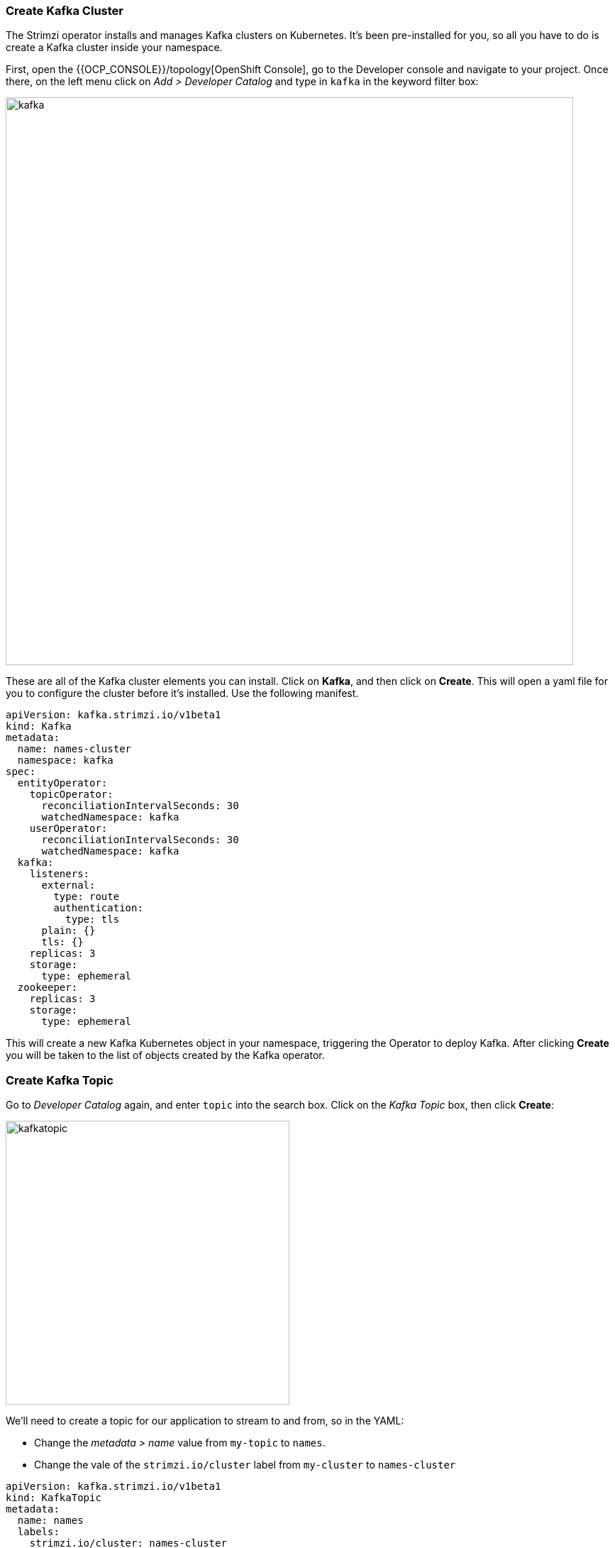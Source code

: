 === Create Kafka Cluster

The Strimzi operator installs and manages Kafka clusters on Kubernetes. It's been pre-installed for you, so all you have to do is create a Kafka cluster inside your namespace.

First, open the {{OCP_CONSOLE}}/topology[OpenShift Console], go to the Developer console and navigate to your project. Once there, on the left menu click on _Add > Developer Catalog_ and type in `kafka` in the keyword filter box:

image::kafka.png[kafka,800]

These are all of the Kafka cluster elements you can install. Click on **Kafka**, and then click on **Create**. This will open a yaml file for you to configure the cluster before it's installed. Use the following manifest.

----
apiVersion: kafka.strimzi.io/v1beta1
kind: Kafka
metadata:
  name: names-cluster
  namespace: kafka
spec:
  entityOperator:
    topicOperator:
      reconciliationIntervalSeconds: 30
      watchedNamespace: kafka
    userOperator:
      reconciliationIntervalSeconds: 30
      watchedNamespace: kafka
  kafka:
    listeners:
      external:
        type: route
        authentication:
          type: tls
      plain: {}
      tls: {}
    replicas: 3
    storage:
      type: ephemeral
  zookeeper:
    replicas: 3
    storage:
      type: ephemeral
----

This will create a new Kafka Kubernetes object in your namespace, triggering the Operator to deploy Kafka.
After clicking **Create** you will be taken to the list of objects created by the Kafka operator.

=== Create Kafka Topic

Go to _Developer Catalog_ again, and enter `topic` into the search box. Click on the _Kafka Topic_ box, then click **Create**:

image::kafkatopic.png[kafkatopic,400]

We'll need to create a topic for our application to stream to and from, so in the YAML:

* Change the _metadata > name_ value from `my-topic` to `names`.
* Change the vale of the `strimzi.io/cluster` label from `my-cluster` to `names-cluster`

----
apiVersion: kafka.strimzi.io/v1beta1
kind: KafkaTopic
metadata:
  name: names
  labels:
    strimzi.io/cluster: names-cluster
spec:
  partitions: 10
  replicas: 2
----

This will cause the Operator to provision a new Topic in the Kafka cluster.

Verify that the Kafka and Zookeeper pods are starting up by executing this command in a Terminal in Che:

[source,sh,role="copypaste"]
----
oc get pods|grep names-cluster
----

You'll see something like:

[source,none]
----
names-cluster-entity-operator-78686cdd4d-rfkwd   3/3     Running   0          6m50s
names-cluster-kafka-0                            2/2     Running   0          7m41s
names-cluster-kafka-1                            2/2     Running   0          7m41s
names-cluster-kafka-2                            2/2     Running   1          7m41s
names-cluster-zookeeper-0                        2/2     Running   0          8m31s
names-cluster-zookeeper-1                        2/2     Running   0          8m31s
names-cluster-zookeeper-2                        2/2     Running   0          8m31s
----

Don't worry if they're not all in the _Running_ status, they will eventually complete and we'll use them later on in this exercise.

=== Test sending messages

==== Inside cluster

[source,sh,role="copypaste"]
----
oc -n <myuser-namespace> run kafka-producer -ti --image=strimzi/kafka:0.14.0-kafka-2.3.0 --rm=true --restart=Never -- bin/kafka-console-producer.sh --broker-list names-cluster-kafka-bootstrap:9092 --topic my-topic
oc -n <myuser-namespace> run kafka-consumer -ti --image=strimzi/kafka:0.14.0-kafka-2.3.0 --rm=true --restart=Never -- bin/kafka-console-consumer.sh --bootstrap-server names-cluster-kafka-bootstrap:9092 --topic my-topic --from-beginning
----

==== Outside cluster using mTLS (Optional) 

Create a truststore containing Kafka CA certificates

[source,sh,role="copypaste"]
----
oc get secret names-cluster-ca-cert -o jsonpath='{.data.ca\.crt}' | base64 --decode > ca.crt
keytool -import -trustcacerts -alias root -file ca.crt -keystore truststore.jks -storepass 123456 -noprompt
----

Create a Kafka user

[source,sh,role="copypaste"]
----
cat <<EOF | oc create -f -
apiVersion: kafka.strimzi.io/v1alpha1
kind: KafkaUser
metadata:
  name: test
  labels:
    strimzi.io/cluster: names-cluster
spec:
  authentication:
    type: tls
EOF
----

Create a keystore with the client certificates required by mTLS

[source,sh,role="copypaste"]
----
oc extract secret/test --keys=user.crt --to=- > user.crt
oc extract secret/test --keys=user.key --to=- > user.key
openssl pkcs12 -export -in user.crt -inkey user.key -name test -password pass:123456 -out user.p12
----

Now you'll need to download Kafka binaries

[source,sh,role="copypaste"]
----
curl -O http://www.pirbot.com/mirrors/apache/kafka/2.3.1/kafka_2.12-2.3.1.tgz
tar zxvf kafka_2.12-2.3.1.tgz
ln -s kafka_2.12-2.3.1 kafka 
----

Obtain the Kafka bootstrap route

[source,sh,role="copypaste"]
----
KAFKA_BOOTSTRAP=$(oc get route |awk '/boot/ {print $2}')
----

Run a producer

[source,sh,role="copypaste"]
----
kafka/bin/kafka-console-producer.sh --broker-list $KAFKA_BOOTSTRAP:443 --producer-property security.protocol=SSL --producer-property ssl.truststore.password=123456 --producer-property ssl.truststore.location=./truststore.jks  --producer-property ssl.keystore.password=123456 --producer-property ssl.keystore.location=./user.p12 --topic orders
----

Run a consumer (in a separate window)

[source,sh,role="copypaste"]
----
kafka/bin/kafka-console-consumer.sh --bootstrap-server $KAFKA_BOOTSTRAP:443 --consumer-property security.protocol=SSL --consumer-property ssl.truststore.password=123456 --consumer-property ssl.truststore.location=./truststore.jks  --consumer-property ssl.keystore.password=123456 --consumer-property ssl.keystore.location=./user.p12 --topic orders --from-beginning
----
